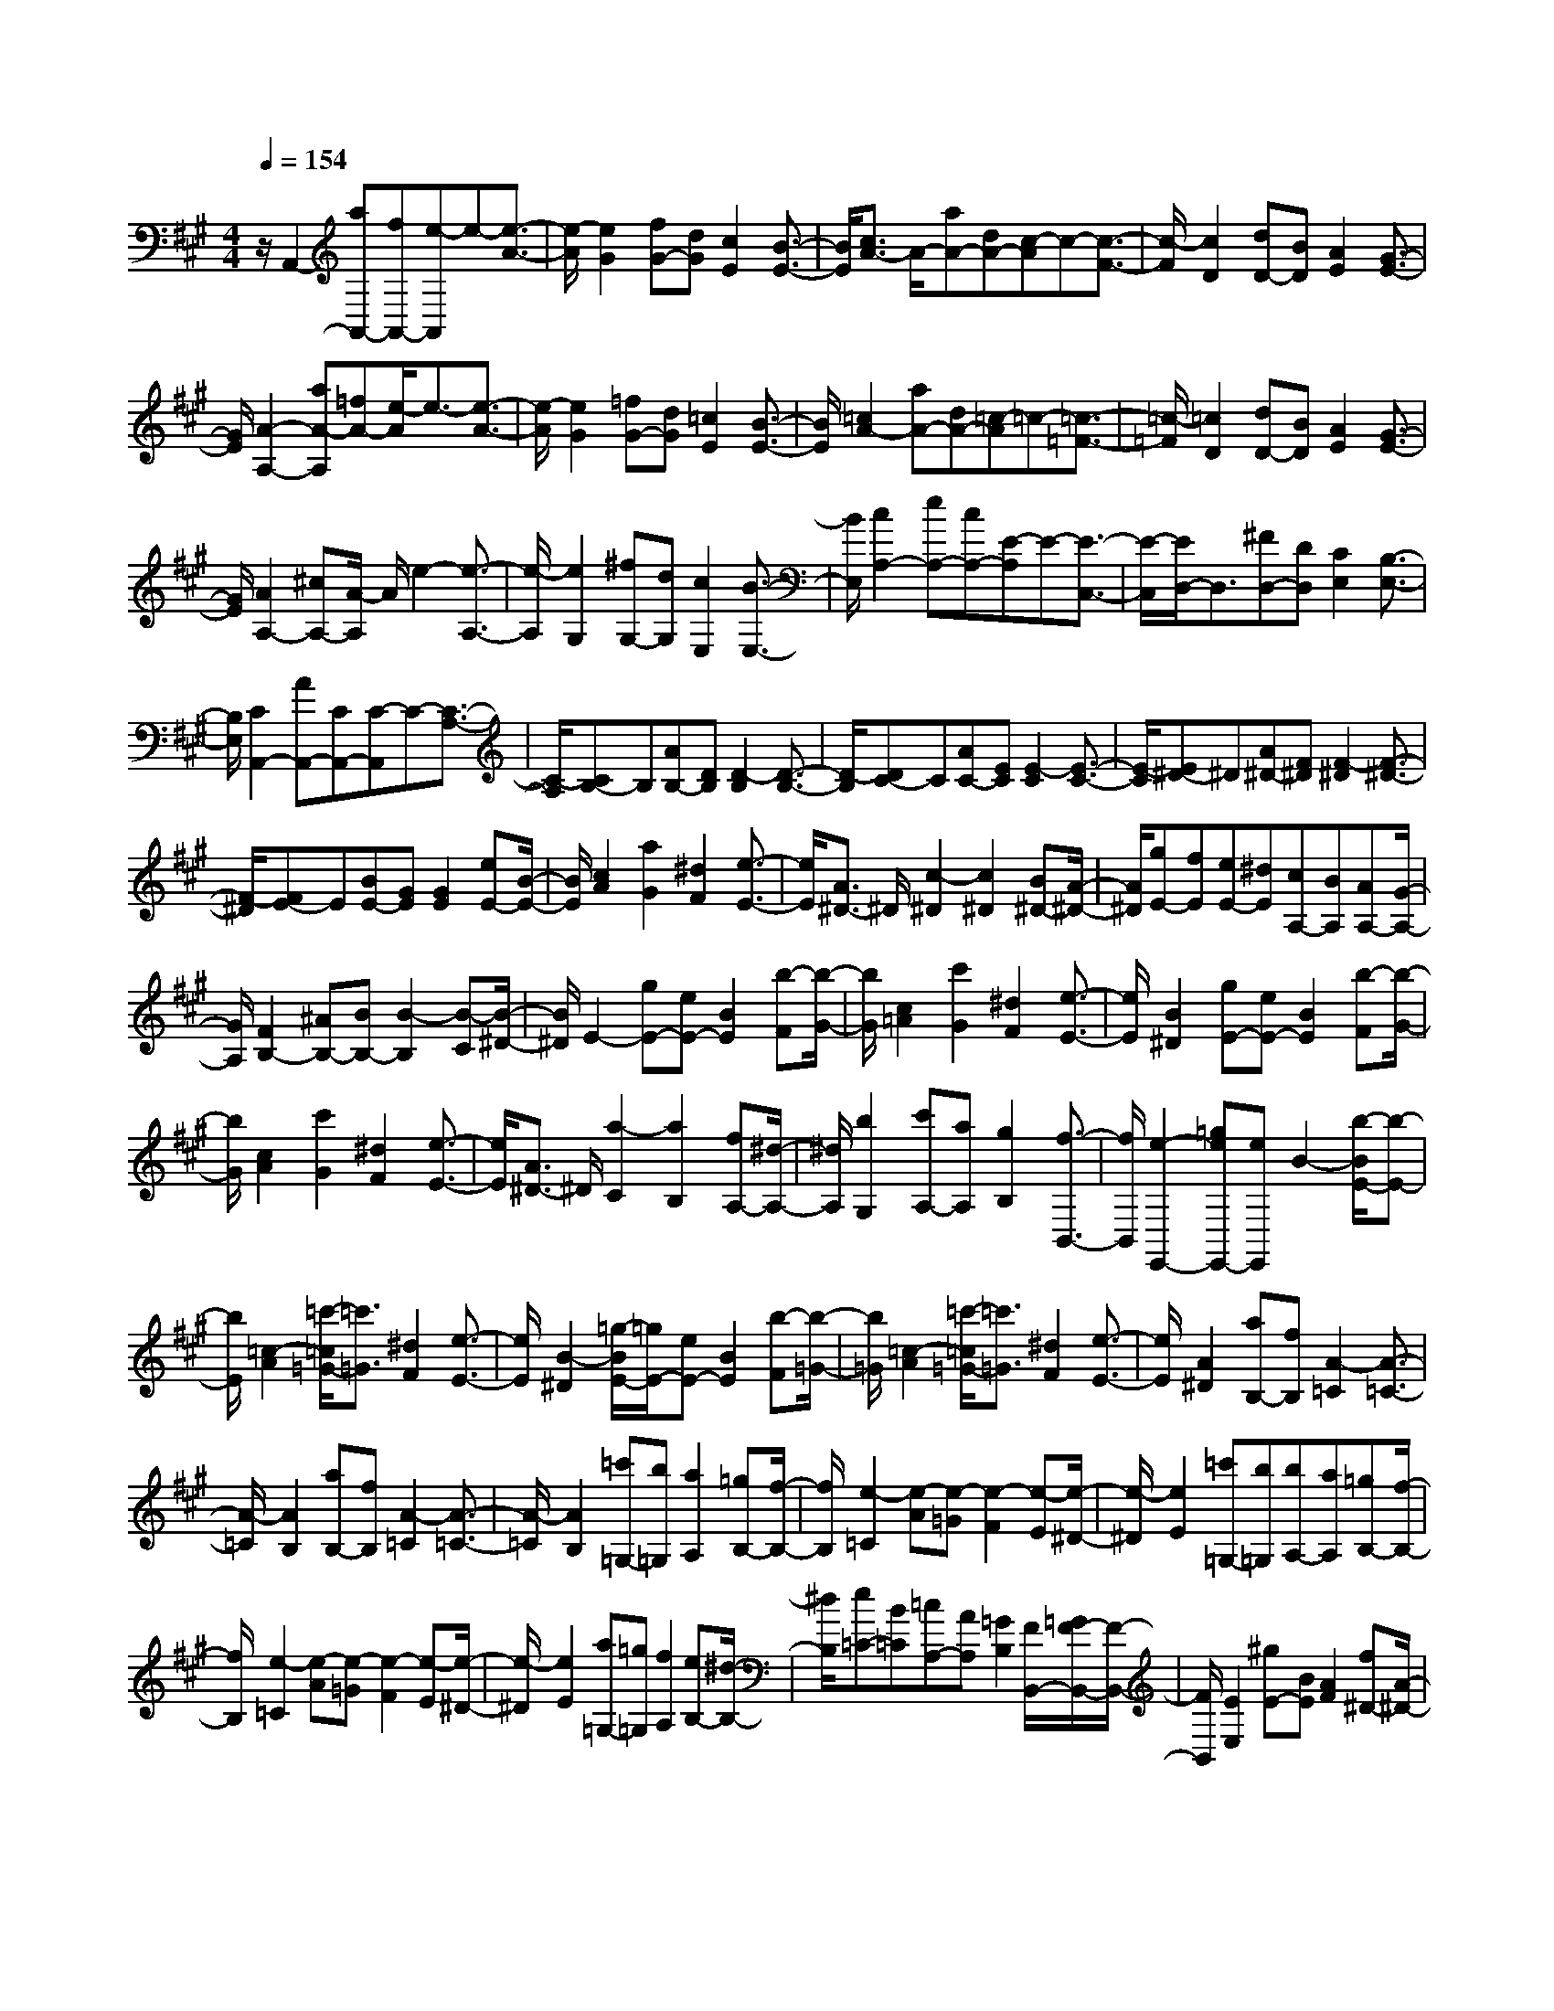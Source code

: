 % input file /home/ubuntu/MusicGeneratorQuin/training_data/scarlatti/K452.MID
X: 1
T: 
M: 4/4
L: 1/8
Q:1/4=154
K:A % 3 sharps
%(C) John Sankey 1998
%%MIDI program 6
%%MIDI program 6
%%MIDI program 6
%%MIDI program 6
%%MIDI program 6
%%MIDI program 6
%%MIDI program 6
%%MIDI program 6
%%MIDI program 6
%%MIDI program 6
%%MIDI program 6
%%MIDI program 6
z/2A,,2-[aA,,-][fA,,-][e-A,,]e-[e3/2-A3/2-]|[e/2-A/2][e2G2][fG-][dG][c2E2][B3/2-E3/2-]|[B/2E/2][c3/2A3/2-] A/2-[aA-][dA-][c-A]c-[c3/2-F3/2-]|[c/2-F/2][c2D2][dD-][BD][A2E2][G3/2-E3/2-]|
[G/2E/2][A2-A,2-][aA-A,][=fA-][e/2-A/2]e3/2-[e3/2-A3/2-]|[e/2-A/2][e2G2][=fG-][dG][=c2E2][B3/2-E3/2-]|[B/2E/2][=c2A2-][aA-][dA-][=c-A]=c-[=c3/2-=F3/2-]|[=c/2-=F/2][=c2D2][dD-][BD][A2E2][G3/2-E3/2-]|
[G/2E/2][A2A,2-][^cA,-][A/2-A,/2] A/2e2-[e3/2-A,3/2-]|[e/2-A,/2][e2G,2][^fG,-][dG,][c2E,2][B3/2-E,3/2-]|[B/2E,/2][c2A,2-][eA,-][cA,-][E-A,]E-[E3/2-C,3/2-]|[E/2-C,/2][E/2D,/2-]D,3/2[^FD,-][DD,][C2E,2][B,3/2-E,3/2-]|
[B,/2E,/2][C2A,,2-][AA,,-][CA,,-][C-A,,]C-[C3/2-A,3/2-]|[C/2-A,/2][CB,-]B,[AB,-][DB,][D2-B,2][D3/2-B,3/2-]|[D/2-B,/2][DC-]C[AC-][EC][E2-C2][E3/2-C3/2-]|[E/2-C/2][E^D-]^D[A^D-][F^D][F2-^D2][F3/2-^D3/2-]|
[F/2-^D/2][FE-]E[BE-][GE][G2E2][eE-][B/2-E/2-]|[B/2E/2][c2A2][a2G2][^d2F2][e3/2-E3/2-]|[e/2E/2][A3/2^D3/2-] ^D/2[c2-^D2][c2^D2][B^D-][A/2-^D/2-]|[A/2^D/2][gE-][fE][eE-][^dE][cA,-][BA,][AA,-][G/2-A,/2-]|
[G/2A,/2][F2B,2-][^AB,-][BB,-][B2-B,2][B-C][B/2-^D/2-]|[B/2^D/2]E2-[gE-][eE-][B2E2][b-F][b/2-G/2-]|[b/2G/2][c2=A2][c'2G2][^d2F2][e3/2-E3/2-]|[e/2E/2][B2^D2][gE-][eE-][B2E2][b-F][b/2-G/2-]|
[b/2G/2][c2A2][c'2G2][^d2F2][e3/2-E3/2-]|[e/2E/2][A3/2^D3/2-] ^D/2[a2-C2][a2B,2][fA,-][^d/2-A,/2-]|[^d/2A,/2][b2G,2][c'A,-][aA,][g2B,2][f3/2-B,,3/2-]|[f/2B,,/2][e2-E,,2-][=geE,,-][eE,,]B2-[b/2-B/2E/2-][b-E-]|
[b/2E/2][=c2-A2][=c'/2-=c/2=G/2-][=c'3/2=G3/2][^d2F2][e3/2-E3/2-]|[e/2E/2][B2-^D2][=g/2-B/2E/2-][=g/2E/2-][eE-][B2E2][b-F][b/2-=G/2-]|[b/2=G/2][=c2-A2][=c'/2-=c/2=G/2-][=c'3/2=G3/2][^d2F2][e3/2-E3/2-]|[e/2E/2][A2^D2][aB,-][fB,][A2-=C2][A3/2-=C3/2-]|
[A/2-=C/2][A2B,2][aB,-][fB,][A2-=C2][A3/2-=C3/2-]|[A/2-=C/2][A2B,2][=c'=G,-][b=G,][a2A,2][=gB,-][f/2-B,/2-]|[f/2B,/2][e2-=C2][e-A][e-=G][e2-F2][e-E][e/2-^D/2-]|[e/2-^D/2][e2E2][=c'=G,-][b=G,][bA,-][aA,][=gB,-][f/2-B,/2-]|
[f/2B,/2][e2-=C2][e-A][e-=G][e2-F2][e-E][e/2-^D/2-]|[e/2-^D/2][e2E2][a=G,-][=g=G,][f2A,2][eB,-][^d/2-B,/2-]|[^d/2B,/2][e=C-][B=C][=cA,-][AA,][=G2B,2][F/2B,,/2-][=G/2F/2-B,,/2-][F/2-B,,/2-]|[F/2B,,/2][E2E,2][^gE-][BE][A2F2][f^D-][A/2-^D/2-]|
[A/2^D/2][^G2E2][gE-][BE][A2F2][f^D-][A/2-^D/2-]|[A/2^D/2][G2E2][e^G,-][BG,][^c2A,2][aF,-][f/2-F,/2-]|[f/2F,/2][b2G,2][^c'A,-][aA,][g3/2B,3/2-] B,/2[f3/2B,,3/2-]|B,,/2[e2E,2][BE,-][GE,][c2A,2][fF,-][^d/2-F,/2-]|
[^d/2F,/2][eG,-][BG,][cA,-][AA,][G2B,2][F/2B,,/2-][G/2F/2-B,,/2-][F/2-B,,/2-]|[F/2B,,/2][E6-E,,6-][E3/2E,,3/2-]|E,,/2[E2E,,2-][eE,,-][cE,,]B2-[B3/2-E3/2-]|[B/2-E/2][B2^D2][c^D-][A^D][G2B,2][F3/2-B,3/2-]|
[F/2B,/2][G2E2-][bE-][gE]e2-[e3/2-^C3/2-]|[e/2-C/2][e2A,2][aA,-][fA,][e2B,2][^d3/2B,3/2-]|B,/2E,2[eE-][GE][G2-E2][G3/2-E3/2-]|[G/2-E/2][G2C2][eC-][^AC][^A2-C2][^A3/2-C3/2-]|
[^A/2C/2]=D2[fD-][BD][B2-D2][B3/2-D3/2-]|[B/2-D/2][B2E2][=gE-][fE][e2F2][=dF-][c/2-F/2-]|[c/2F/2][d2B,2][fB,-][dB,][d2-B,2][d3/2-B,3/2-]|[d/2-B,/2][d2D2=G,2][bD-=G,-][dD=G,][d2-D2=G,2][d3/2-D3/2-=G,3/2-]|
[d/2-D/2=G,/2][d2D2F,2][aD-F,-][dDF,][d2-D2F,2][d3/2-D3/2-F,3/2-]|[d/2-D/2F,/2][d2D2^G,2][d'-D-G,-][d'dDG,][d2-D2G,2][d3/2-E3/2-G,3/2-]|[d/2-E/2G,/2][d2=F2A,2][d'-=F-A,-][d'd=FA,][d2-=F2A,2][d3/2-=F3/2-A,3/2-]|[d/2-=F/2A,/2][d2G2B,2][d'G-B,-][=c'GB,][b2G2B,2][aG-B,-][^g/2-G/2-B,/2-]|
[g/2G/2B,/2][a2=A2C2][^c'A-C-][aAC][e2A2C2][=gA-C-][e/2-A/2-C/2-]|[e/2A/2C/2][f2A2D2][aA-D-][dAD][c2A,2][e=G,-][A/2-=G,/2-]|[A/2=G,/2][dF,-][eF,][fF,-][eF,][dF,-][cF,][BF,-][A/2-F,/2-]|[A/2F,/2][BD,-][cD,][dD,-][cD,][BD,-][AD,][GD,-][^F/2-D,/2-]|
[F/2D,/2][E6-E,,6-][E3/2-E,,3/2-]|[E/2E,,/2]z/2=C2[=c=C-] [=G=C][e2-=C2][e-=C-]|[e-=C][e2D2=F,2][dD-=F,-] [AD=F,][a2-D2=F,2][a-D-=F,-]|[a-D=F,][a2D2E,2][^gD-E,-] [dDE,][d'2-D2=F,2][d'-D-=F,-]|
[d'-D=F,][d'2D2E,2][gD-E,-] [dDE,][d'2-D2=F,2][d'-D-=F,-]|[d'-D=F,][d'D-E,-] [=c'DE,][bD-E,-] [aDE,][gD-E,-] [=fDE,][eD-E,-]|[dDE,][=c=C-A,-] [B=CA,][A=C-A,-] [=G=CA,][=F2-D,2][=F-D,-]|[=F/2D,/2-]D,/2[E6-E,,6-][E-E,,-]|
[EE,,]=C2[=c=C-] [=G=C][e2-=C2][e-=C-]|[e-=C][e2D2=F,2][dD-=F,-] [AD=F,][a2-D2=F,2][a-D-=F,-]|[a-D=F,][a2D2E,2][gD-E,-] [dDE,][d'2-D2=F,2][d'-D-=F,-]|[d'-D=F,][d'2D2E,2][gD-E,-] [dDE,][d'2-D2=F,2][d'-D-=F,-]|
[d'-D=F,][d'D-E,-] [=c'D-E,-][bD-E,-] [aDE,]g =fe|d/2e/2d/2^cd[eC,-][AC,][B2-D,2][B/2-E,/2-]|[B3/2E,3/2][A2A,2][e^C-][EC][^G2B,2][d/2-E,/2-]|[d/2E,/2-][GE,][c2A,2][eC-][EC][G2B,2][d/2-E,/2-]|
[d/2E,/2-][GE,][c2A,2][aC-][eC][^f2D2][d'/2-B,/2-]|[d'/2B,/2-][gB,][aC-][eC][fD-][dD][c2E2][B/2E,/2-]|[c/2E,/2-][BE,]Ae[cA,-][AA,][E^G,-][dG,][B/2-E,/2-]|[B/2E,/2-][GE,]Ee[cA,-][AA,][EG,-][dG,][B/2-E,/2-]|
[B/2E,/2-][GE,]Ee[cA,-][AA,][EG,-][dG,][B/2-E,/2-]|[B/2E,/2-][GE,][aC,-][AC,][dD,-][BD,][c2A2E,2][B/2-G/2-E,,/2-]|[B3/2G3/2E,,3/2]Ae[cA,-][AA,][EG,-][dG,][B/2-E,/2-]|[B/2E,/2-][GE,]Ee[cA,-][AA,][EG,-][dG,][B/2-E,/2-]|
[B/2E,/2-][GE,]Ee[cA,-][AA,][EG,-][dG,][B/2-E,/2-]|[B/2E,/2-][GE,][a-C,-][aAC,][dD,-][BD,][c2A2E,2][B/2-G/2-E,,/2-]|[B3/2G3/2E,,3/2]z/2 [A6-A,,6-]|[A6A,,6] 
